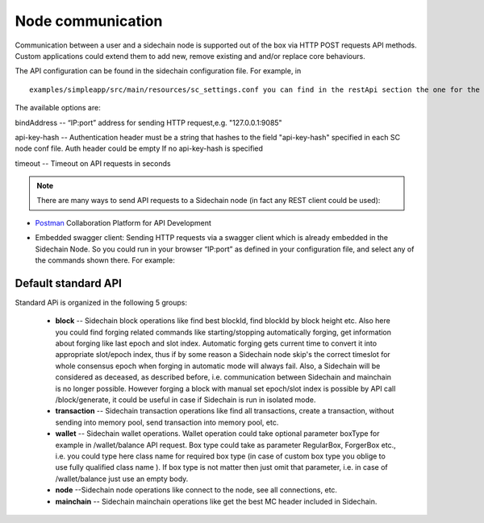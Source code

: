 ==================
Node communication
==================

Communication  between a user and a sidechain node is supported out of the box via HTTP POST requests API methods. Custom applications could extend them to add new, remove existing and and/or replace core behaviours.

The API configuration can be found in the sidechain configuration file. For example, in 
::

  examples/simpleapp/src/main/resources/sc_settings.conf you can find in the restApi section the one for the SimpleApp sidechain. 

The available options are:

bindAddress -- “IP:port” address for sending HTTP request,e.g. "127.0.0.1:9085"

api-key-hash -- Authentication header must be a string that hashes to the field "api-key-hash" specified in each SC node conf file. Auth header could be empty If no api-key-hash is specified

timeout -- Timeout on API requests in seconds

..  note:: There are many ways to send API requests to a Sidechain node (in fact any REST client could be used):

* `Postman <https://www.postman.com/>`__ Collaboration Platform for API Development

* Embedded swagger client: Sending HTTP requests via a  swagger client which is already embedded in the Sidechain Node. So you could run in your browser “IP:port” as defined in your configuration file, and select any of the commands shown there. For example: 
  
  .. image:: /images/swagger.png
   :alt: Swagger


 
Default standard API
====================

Standard APi is organized in the following 5 groups:

 * **block** -- Sidechain block operations like find best blockId, find blockId by block height etc. Also here you could find forging related commands like starting/stopping automatically forging, get information about forging like last epoch and slot index. Automatic forging gets current time to convert it into appropriate slot/epoch index, thus if by some reason a Sidechain node skip's the correct timeslot for whole consensus epoch when forging in automatic mode will always fail. Also, a Sidechain will be considered as deceased, as described before, i.e. communication between Sidechain and mainchain is no longer possible. However forging a block with manual set epoch/slot index is possible by API call /block/generate, it could be useful in case if Sidechain is run in isolated mode.


 * **transaction** -- Sidechain transaction operations like find all transactions, create a transaction, without sending into memory pool, send transaction into memory pool, etc.


 * **wallet** -- Sidechain wallet operations. Wallet operation could take optional parameter boxType for example in /wallet/balance API request. Box type could take as parameter RegularBox, ForgerBox etc., i.e. you could type here class name for required box type (in case of custom box type you oblige to use fully qualified class name ). If box type is not matter then just omit that parameter, i.e. in case of  /wallet/balance just use an empty body.
 
 
 * **node** --Sidechain node operations like connect to the node, see all connections, etc.
 
 
 * **mainchain** -- Sidechain mainchain operations like get the best MC header included in Sidechain.
